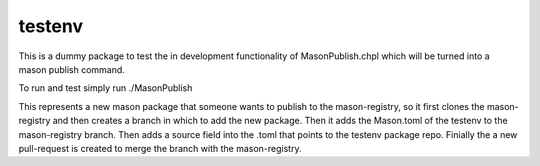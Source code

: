 
=====
testenv
=====

This is a dummy package to test the in development functionality of MasonPublish.chpl which will be turned into a mason publish command. 

To run and test simply run ./MasonPublish

This represents a new mason package that someone wants to publish to the mason-registry, so it first clones the mason-registry and then creates a branch in which to add the new package. Then it adds the Mason.toml of the testenv to the mason-registry branch. Then adds a source field into the .toml that points to the testenv package repo. Finially the a new pull-request is created to merge the branch with the mason-registry.
